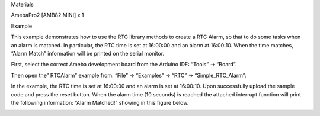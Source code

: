 Materials

AmebaPro2 [AMB82 MINI] x 1

Example

This example demonstrates how to use the RTC library methods to create a
RTC Alarm, so that to do some tasks when an alarm is matched. In
particular, the RTC time is set at 16:00:00 and an alarm at 16:00:10.
When the time matches, “Alarm Match” information will be printed on the
serial monitor.

First, select the correct Ameba development board from the Arduino IDE:
“Tools” -> “Board”.

Then open the” RTCAlarm” example from: “File” -> “Examples” -> “RTC” ->
“Simple_RTC_Alarm”:

In the example, the RTC time is set at 16:00:00 and an alarm is set at
16:00:10. Upon successfully upload the sample code and press the reset
button. When the alarm time (10 seconds) is reached the attached
interrupt function will print the following information: “Alarm
Matched!” showing in this figure below.

|image01.png| |image02.png|

.. |image01.png| image:: ../../../_static/_Example_Guides/_RTC%20-%20Simple%20RTC%20Alarm/image01.png
.. |image02.png| image:: ../../../_static/_Example_Guides/_RTC%20-%20Simple%20RTC%20Alarm/image02.png
